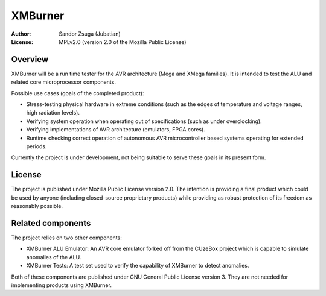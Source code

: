 
XMBurner
==============================================================================

:Author:    Sandor Zsuga (Jubatian)
:License:   MPLv2.0 (version 2.0 of the Mozilla Public License)




Overview
------------------------------------------------------------------------------


XMBurner will be a run time tester for the AVR architecture (Mega and XMega
families). It is intended to test the ALU and related core microprocessor
components.

Possible use cases (goals of the completed product):

- Stress-testing physical hardware in extreme conditions (such as the edges of
  temperature and voltage ranges, high radiation levels).

- Verifying system operation when operating out of specifications (such as
  under overclocking).

- Verifying implementations of AVR architecture (emulators, FPGA cores).

- Runtime checking correct operation of autonomous AVR microcontroller based
  systems operating for extended periods.

Currently the project is under development, not being suitable to serve these
goals in its present form.



License
------------------------------------------------------------------------------


The project is published under Mozilla Public License version 2.0. The
intention is providing a final product which could be used by anyone
(including closed-source proprietary products) while providing as robust
protection of its freedom as reasonably possible.



Related components
------------------------------------------------------------------------------


The project relies on two other components:

- XMBurner ALU Emulator: An AVR core emulator forked off from the CUzeBox
  project which is capable to simulate anomalies of the ALU.

- XMBurner Tests: A test set used to verify the capability of XMBurner to
  detect anomalies.

Both of these components are published under GNU General Public License
version 3. They are not needed for implementing products using XMBurner.

